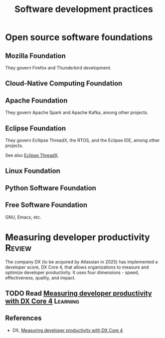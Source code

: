 #+TITLE: Software development practices
#+FILETAGS: :Software:
#+STARTUP: overview, hideallblocks

* Open source software foundations

** Mozilla Foundation

They govern Firefox and Thunderbird development.

** Cloud-Native Computing Foundation

** Apache Foundation

They govern Apache Spark and Apache Kafka, among other projects.

** Eclipse Foundation
:PROPERTIES:
:ID:       30978d6c-a649-4c4e-a4c1-3a124ca965e0
:END:

They govern Ecllipse ThreadX, the RTOS, and the Eclipse IDE, among
other projects.

See also [[id:59b8b305-3e77-403e-99d1-51d6eb2f4297][Eclipse ThreadX]].

** Linux Foundation

** Python Software Foundation

** Free Software Foundation

GNU, Emacs, etc.

* Measuring developer productivity                                   :Review:
:PROPERTIES:
:ID:       aa3bd004-c924-46e4-939b-6820d173cde7
:END:

The company DX (to be acquired by Atlassian in 2025) has implemented a
developer score, DX Core 4, that allows organizations to measure and
optimize developer productivity. It uses four dimensions - speed,
effectiveness, quality, and impact.

** TODO Read [[https://getdx.com/research/measuring-developer-productivity-with-the-dx-core-4/][Measuring developer productivity with DX Core 4]]       :Learning:
:PROPERTIES:
:EFFORT:  00:15
:BENEFIT: 10
:RATIO: 0.40
:END:

** References

- DX, [[https://getdx.com/research/measuring-developer-productivity-with-the-dx-core-4/][Measuring developer productivity with DX Core 4]]
